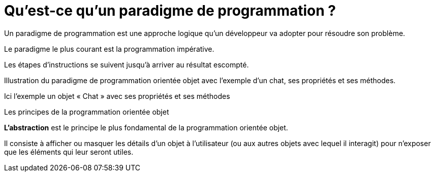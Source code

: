 = Qu’est-ce qu’un paradigme de programmation ?

Un paradigme de programmation est une approche logique qu’un développeur va adopter pour résoudre son problème. 

Le paradigme le plus courant est la programmation impérative. 

Les étapes d’instructions se suivent jusqu’à arriver au résultat escompté.

Illustration du paradigme de programmation orientée objet avec l'exemple d'un chat, ses propriétés et ses méthodes.

Ici l’exemple un objet « Chat » avec ses propriétés et ses méthodes

Les principes de la programmation orientée objet

**L’abstraction** est le principe le plus fondamental de la programmation orientée objet. 

Il consiste à afficher ou masquer les détails d’un objet à l’utilisateur (ou aux autres objets avec lequel il interagit) pour n’exposer que les éléments qui leur seront utiles.


